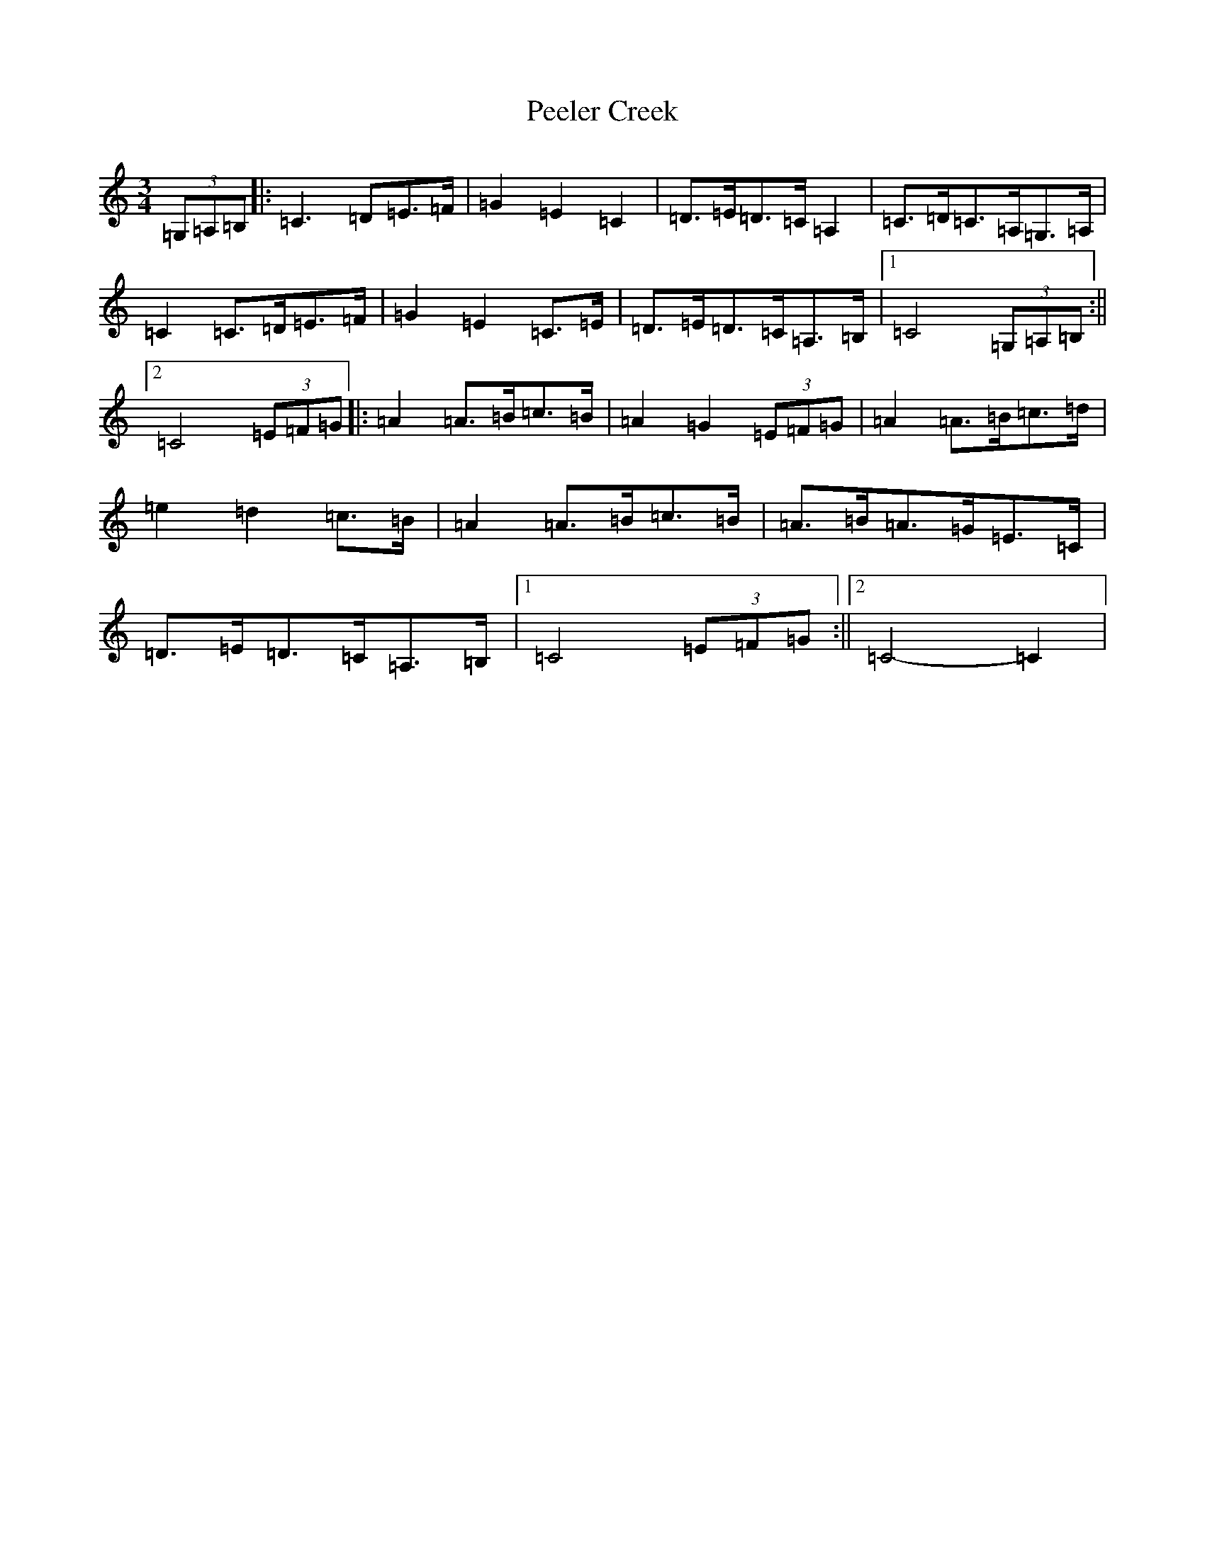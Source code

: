 X: 16865
T: Peeler Creek
S: https://thesession.org/tunes/6634#setting6634
R: mazurka
M:3/4
L:1/8
K: C Major
(3=G,=A,=B,|:=C3=D=E>=F|=G2=E2=C2|=D>=E=D>=C=A,2|=C>=D=C>=A,=G,>=A,|=C2=C>=D=E>=F|=G2=E2=C>=E|=D>=E=D>=C=A,>=B,|1=C4(3=G,=A,=B,:||2=C4(3=E=F=G|:=A2=A>=B=c>=B|=A2=G2(3=E=F=G|=A2=A>=B=c>=d|=e2=d2=c>=B|=A2=A>=B=c>=B|=A>=B=A>=G=E>=C|=D>=E=D>=C=A,>=B,|1=C4(3=E=F=G:||2=C4-=C2|